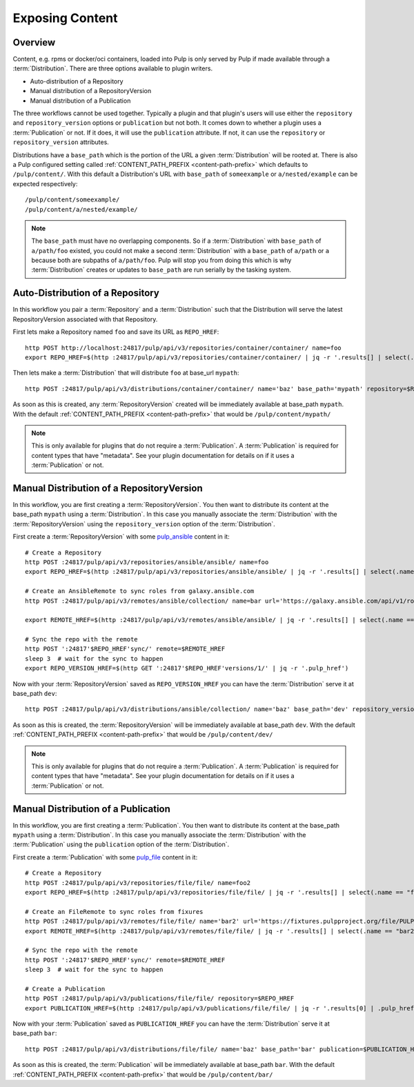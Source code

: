 Exposing Content
================

Overview
--------

Content, e.g. rpms or docker/oci containers, loaded into Pulp is only served by Pulp if made available
through a :term:`Distribution`. There are three options available to plugin writers.

* Auto-distribution of a Repository
* Manual distribution of a RepositoryVersion
* Manual distribution of a Publication

The three workflows cannot be used together. Typically a plugin and that plugin's users will use
either the ``repository`` and ``repository_version`` options or ``publication`` but not both. It
comes down to whether a plugin uses a :term:`Publication` or not. If it does, it will use the
``publication`` attribute. If not, it can use the ``repository`` or ``repository_version``
attributes.

Distributions have a ``base_path`` which is the portion of the URL a given :term:`Distribution` will
be rooted at. There is also a Pulp configured setting called :ref:`CONTENT_PATH_PREFIX <content-path-prefix>`
which defaults to ``/pulp/content/``. With this default a Distribution's URL with ``base_path`` of
``someexample`` or ``a/nested/example`` can be expected respectively::

    /pulp/content/someexample/
    /pulp/content/a/nested/example/


.. note::

    The ``base_path`` must have no overlapping components. So if a :term:`Distribution` with
    ``base_path`` of ``a/path/foo`` existed, you could not make a second :term:`Distribution` with a
    ``base_path`` of ``a/path`` or ``a`` because both are subpaths of ``a/path/foo``. Pulp will
    stop you from doing this which is why :term:`Distribution` creates or updates to ``base_path``
    are run serially by the tasking system.


Auto-Distribution of a Repository
---------------------------------

In this workflow you pair a :term:`Repository` and a :term:`Distribution` such that the Distribution
will serve the latest RepositoryVersion associated with that Repository.

First lets make a Repository named ``foo`` and save its URL as ``REPO_HREF``::

    http POST http://localhost:24817/pulp/api/v3/repositories/container/container/ name=foo
    export REPO_HREF=$(http :24817/pulp/api/v3/repositories/container/container/ | jq -r '.results[] | select(.name == "foo") | .pulp_href')

Then lets make a :term:`Distribution` that will distribute ``foo`` at base_url ``mypath``::

    http POST :24817/pulp/api/v3/distributions/container/container/ name='baz' base_path='mypath' repository=$REPO_HREF``

As soon as this is created, any :term:`RepositoryVersion` created will be immediately available at
base_path ``mypath``. With the default :ref:`CONTENT_PATH_PREFIX <content-path-prefix>` that would
be ``/pulp/content/mypath/``

.. note::

    This is only available for plugins that do not require a :term:`Publication`. A
    :term:`Publication` is required for content types that have "metadata". See your plugin
    documentation for details on if it uses a :term:`Publication` or not.


Manual Distribution of a RepositoryVersion
------------------------------------------

In this workflow, you are first creating a :term:`RepositoryVersion`. You then want to distribute
its content at the base_path ``mypath`` using a :term:`Distribution`. In this case you manually
associate the :term:`Distribution` with the :term:`RepositoryVersion` using the
``repository_version`` option of the :term:`Distribution`.

First create a :term:`RepositoryVersion` with some `pulp_ansible <https://github.com/pulp/
pulp_ansible>`_ content in it::

    # Create a Repository
    http POST :24817/pulp/api/v3/repositories/ansible/ansible/ name=foo
    export REPO_HREF=$(http :24817/pulp/api/v3/repositories/ansible/ansible/ | jq -r '.results[] | select(.name == "foo") | .pulp_href')

    # Create an AnsibleRemote to sync roles from galaxy.ansible.com
    http POST :24817/pulp/api/v3/remotes/ansible/collection/ name=bar url='https://galaxy.ansible.com/api/v1/roles/?namespace__name=elastic'

    export REMOTE_HREF=$(http :24817/pulp/api/v3/remotes/ansible/ansible/ | jq -r '.results[] | select(.name == "bar") | .pulp_href')

    # Sync the repo with the remote
    http POST ':24817'$REPO_HREF'sync/' remote=$REMOTE_HREF
    sleep 3  # wait for the sync to happen
    export REPO_VERSION_HREF=$(http GET ':24817'$REPO_HREF'versions/1/' | jq -r '.pulp_href')

Now with your :term:`RepositoryVersion` saved as ``REPO_VERSION_HREF`` you can have the
:term:`Distribution` serve it at base_path ``dev``::

    http POST :24817/pulp/api/v3/distributions/ansible/collection/ name='baz' base_path='dev' repository_version=$REPO_VERSION_HREF

As soon as this is created, the :term:`RepositoryVersion` will be immediately available at base_path
``dev``. With the default :ref:`CONTENT_PATH_PREFIX <content-path-prefix>` that would be
``/pulp/content/dev/``

.. note::

    This is only available for plugins that do not require a :term:`Publication`. A
    :term:`Publication` is required for content types that have "metadata". See your plugin
    documentation for details on if it uses a :term:`Publication` or not.


Manual Distribution of a Publication
------------------------------------

In this workflow, you are first creating a :term:`Publication`. You then want to distribute its
content at the base_path ``mypath`` using a :term:`Distribution`. In this case you manually
associate the :term:`Distribution` with the :term:`Publication` using the ``publication`` option of
the :term:`Distribution`.

First create a :term:`Publication` with some `pulp_file <https://github.com/pulp/pulp_file>`_
content in it::

    # Create a Repository
    http POST :24817/pulp/api/v3/repositories/file/file/ name=foo2
    export REPO_HREF=$(http :24817/pulp/api/v3/repositories/file/file/ | jq -r '.results[] | select(.name == "foo2") | .pulp_href')

    # Create an FileRemote to sync roles from fixures
    http POST :24817/pulp/api/v3/remotes/file/file/ name='bar2' url='https://fixtures.pulpproject.org/file/PULP_MANIFEST'
    export REMOTE_HREF=$(http :24817/pulp/api/v3/remotes/file/file/ | jq -r '.results[] | select(.name == "bar2") | .pulp_href')

    # Sync the repo with the remote
    http POST ':24817'$REPO_HREF'sync/' remote=$REMOTE_HREF
    sleep 3  # wait for the sync to happen

    # Create a Publication
    http POST :24817/pulp/api/v3/publications/file/file/ repository=$REPO_HREF
    export PUBLICATION_HREF=$(http :24817/pulp/api/v3/publications/file/file/ | jq -r '.results[0] | .pulp_href')

Now with your :term:`Publication` saved as ``PUBLICATION_HREF`` you can have the
:term:`Distribution` serve it at base_path ``bar``::

    http POST :24817/pulp/api/v3/distributions/file/file/ name='baz' base_path='bar' publication=$PUBLICATION_HREF

As soon as this is created, the :term:`Publication` will be immediately available at base_path
``bar``. With the default :ref:`CONTENT_PATH_PREFIX <content-path-prefix>` that would be
``/pulp/content/bar/``
